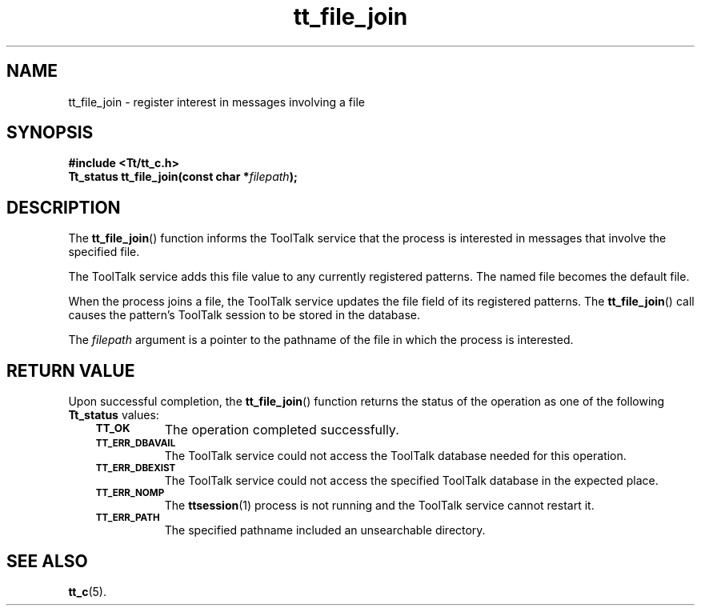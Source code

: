 .de Lc
.\" version of .LI that emboldens its argument
.TP \\n()Jn
\s-1\f3\\$1\f1\s+1
..
.TH tt_file_join 3 "1 March 1996" "ToolTalk 1.3" "ToolTalk Functions"
.BH "1 March 1996"
.\" CDE Common Source Format, Version 1.0.0
.\" (c) Copyright 1993, 1994 Hewlett-Packard Company
.\" (c) Copyright 1993, 1994 International Business Machines Corp.
.\" (c) Copyright 1993, 1994 Sun Microsystems, Inc.
.\" (c) Copyright 1993, 1994 Novell, Inc.
.IX "tt_file_join" "" "tt_file_join(3)" ""
.SH NAME
tt_file_join \- register interest in messages involving a file
.SH SYNOPSIS
.ft 3
.nf
#include <Tt/tt_c.h>
.sp 0.5v
.ta \w'Tt_status tt_file_join('u
Tt_status tt_file_join(const char *\f2filepath\fP);
.PP
.fi
.SH DESCRIPTION
The
.BR tt_file_join (\|)
function
informs the ToolTalk service that the process is interested in messages
that involve the specified file.
.PP
The ToolTalk service adds this file value to any currently registered patterns.
The named file becomes the default file.
.PP
When the process joins a file, the ToolTalk service updates the file field
of its registered patterns.
The
.BR tt_file_join (\|)
call causes the pattern's ToolTalk
session to be stored in the database.
.PP
The
.I filepath
argument is a pointer to the pathname of the file in which the
process is interested.
.SH "RETURN VALUE"
Upon successful completion, the
.BR tt_file_join (\|)
function returns the status of the operation as one of the following
.B Tt_status
values:
.PP
.RS 3
.nr )J 8
.Lc TT_OK
The operation completed successfully.
.Lc TT_ERR_DBAVAIL
.br
The ToolTalk service could not access the
ToolTalk database needed for this operation.
.Lc TT_ERR_DBEXIST
.br
The ToolTalk service could not access the
specified ToolTalk database in the expected place.
.Lc TT_ERR_NOMP
.br
The
.BR ttsession (1)
process is not running and the ToolTalk service cannot restart it.
.Lc TT_ERR_PATH
.br
The specified pathname included an unsearchable directory.
.PP
.RE
.nr )J 0
.SH "SEE ALSO"
.na
.BR tt_c (5).
